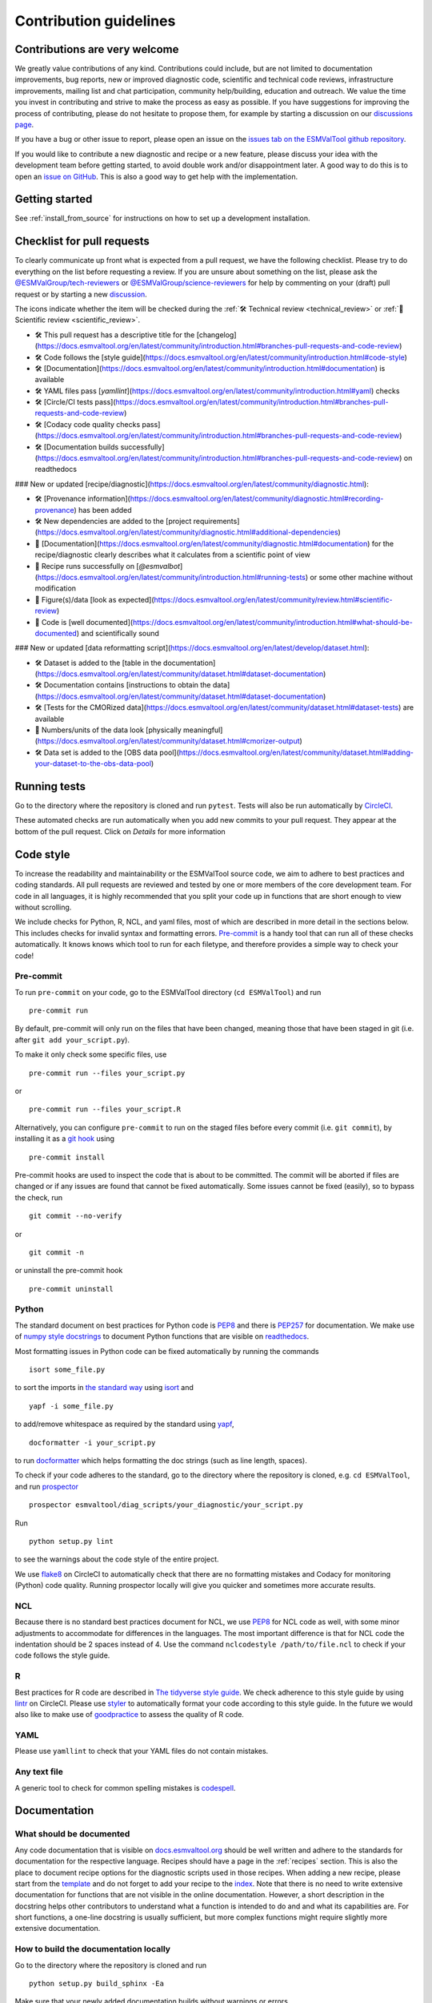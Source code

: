 .. _contributing:

Contribution guidelines
=======================

Contributions are very welcome
------------------------------

We greatly value contributions of any kind.
Contributions could include, but are not limited to documentation improvements,
bug reports, new or improved diagnostic code, scientific and technical code
reviews, infrastructure improvements, mailing list and chat participation,
community help/building, education and outreach.
We value the time you invest in contributing and strive to make the process as
easy as possible.
If you have suggestions for improving the process of contributing, please do
not hesitate to propose them, for example by starting a discussion on our
`discussions page <https://github.com/ESMValGroup/ESMValTool/discussions>`__.

If you have a bug or other issue to report, please open an issue on the
`issues tab on the ESMValTool github
repository <https://github.com/ESMValGroup/ESMValTool/issues>`__.

If you would like to contribute a new diagnostic and recipe or a new
feature, please discuss your idea with the development team before
getting started, to avoid double work and/or disappointment later. A
good way to do this is to open an `issue on
GitHub <https://github.com/ESMValGroup/ESMValTool/issues>`__. This is
also a good way to get help with the implementation.

Getting started
---------------

See :ref:`install_from_source` for instructions on how to set up a development
installation.

Checklist for pull requests
---------------------------

To clearly communicate up front what is expected from a pull request, we have
the following checklist.
Please try to do everything on the list before requesting a review.
If you are unsure about something on the list, please ask the
`@ESMValGroup/tech-reviewers`_ or `@ESMValGroup/science-reviewers`_ for help
by commenting on your (draft) pull request or by starting a new
`discussion <https://github.com/ESMValGroup/ESMValTool/discussions>`__.

The icons indicate whether the item will be checked during the
:ref:`🛠 Technical review <technical_review>` or
:ref:`🧪 Scientific review <scientific_review>`.

- 🛠 This pull request has a descriptive title for the [changelog](https://docs.esmvaltool.org/en/latest/community/introduction.html#branches-pull-requests-and-code-review)
- 🛠 Code follows the [style guide](https://docs.esmvaltool.org/en/latest/community/introduction.html#code-style)
- 🛠 [Documentation](https://docs.esmvaltool.org/en/latest/community/introduction.html#documentation) is available
- 🛠 YAML files pass [`yamllint`](https://docs.esmvaltool.org/en/latest/community/introduction.html#yaml) checks
- 🛠 [Circle/CI tests pass](https://docs.esmvaltool.org/en/latest/community/introduction.html#branches-pull-requests-and-code-review)
- 🛠 [Codacy code quality checks pass](https://docs.esmvaltool.org/en/latest/community/introduction.html#branches-pull-requests-and-code-review)
- 🛠 [Documentation builds successfully](https://docs.esmvaltool.org/en/latest/community/introduction.html#branches-pull-requests-and-code-review) on readthedocs

### New or updated [recipe/diagnostic](https://docs.esmvaltool.org/en/latest/community/diagnostic.html):

- 🛠 [Provenance information](https://docs.esmvaltool.org/en/latest/community/diagnostic.html#recording-provenance) has been added
- 🛠 New dependencies are added to the [project requirements](https://docs.esmvaltool.org/en/latest/community/diagnostic.html#additional-dependencies)
- 🧪 [Documentation](https://docs.esmvaltool.org/en/latest/community/diagnostic.html#documentation) for the recipe/diagnostic clearly describes what it calculates from a scientific point of view
- 🧪 Recipe runs successfully on [`@esmvalbot`](https://docs.esmvaltool.org/en/latest/community/introduction.html#running-tests) or some other machine without modification
- 🧪 Figure(s)/data [look as expected](https://docs.esmvaltool.org/en/latest/community/review.html#scientific-review)
- 🧪 Code is [well documented](https://docs.esmvaltool.org/en/latest/community/introduction.html#what-should-be-documented) and scientifically sound

### New or updated [data reformatting script](https://docs.esmvaltool.org/en/latest/develop/dataset.html):

- 🛠 Dataset is added to the [table in the documentation](https://docs.esmvaltool.org/en/latest/community/dataset.html#dataset-documentation)
- 🛠 Documentation contains [instructions to obtain the data](https://docs.esmvaltool.org/en/latest/community/dataset.html#dataset-documentation)
- 🛠 [Tests for the CMORized data](https://docs.esmvaltool.org/en/latest/community/dataset.html#dataset-tests) are available
- 🧪 Numbers/units of the data look [physically meaningful](https://docs.esmvaltool.org/en/latest/community/dataset.html#cmorizer-output)
- 🛠 Data set is added to the [OBS data pool](https://docs.esmvaltool.org/en/latest/community/dataset.html#adding-your-dataset-to-the-obs-data-pool)

.. _`@ESMValGroup/tech-reviewers`: https://github.com/orgs/ESMValGroup/teams/tech-reviewers
.. _`@ESMValGroup/science-reviewers`: https://github.com/orgs/ESMValGroup/teams/science-reviewers

Running tests
-------------

Go to the directory where the repository is cloned and run
``pytest``. Tests will also be run automatically by
`CircleCI <https://circleci.com/gh/ESMValGroup/ESMValTool>`__.

These automated checks are run automatically when you add new commits to your pull request.
They appear at the bottom of the pull request. Click on `Details` for more information


Code style
----------

To increase the readability and maintainability or the ESMValTool source
code, we aim to adhere to best practices and coding standards. All pull
requests are reviewed and tested by one or more members of the core
development team. For code in all languages, it is highly recommended
that you split your code up in functions that are short enough to view
without scrolling.

We include checks for Python, R, NCL, and yaml files, most of which are
described in more detail in the sections below.
This includes checks for invalid syntax and formatting errors.
`Pre-commit <https://pre-commit.com/>`__ is a handy tool that can run
all of these checks automatically.
It knows knows which tool to run for each filetype, and therefore provides
a simple way to check your code!

Pre-commit
~~~~~~~~~~

To run ``pre-commit`` on your code, go to the ESMValTool directory
(``cd ESMValTool``) and run

::

   pre-commit run

By default, pre-commit will only run on the files that have been changed,
meaning those that have been staged in git (i.e. after
``git add your_script.py``).

To make it only check some specific files, use

::

   pre-commit run --files your_script.py

or

::

   pre-commit run --files your_script.R

Alternatively, you can configure ``pre-commit`` to run on the staged files before
every commit (i.e. ``git commit``), by installing it as a `git hook <https://git-scm.com/book/en/v2/Customizing-Git-Git-Hooks>`__ using

::

   pre-commit install

Pre-commit hooks are used to inspect the code that is about to be committed. The
commit will be aborted if files are changed or if any issues are found that
cannot be fixed automatically. Some issues cannot be fixed (easily), so to
bypass the check, run

::

   git commit --no-verify

or

::

   git commit -n

or uninstall the pre-commit hook

::

   pre-commit uninstall

Python
~~~~~~

The standard document on best practices for Python code is
`PEP8 <https://www.python.org/dev/peps/pep-0008/>`__ and there is
`PEP257 <https://www.python.org/dev/peps/pep-0257/>`__ for
documentation. We make use of `numpy style
docstrings <https://sphinxcontrib-napoleon.readthedocs.io/en/latest/example_numpy.html>`__
to document Python functions that are visible on
`readthedocs <https://docs.esmvaltool.org>`__.

Most formatting issues in Python code can be fixed automatically by
running the commands

::

   isort some_file.py

to sort the imports in `the standard way <https://www.python.org/dev/peps/pep-0008/#imports>`__
using `isort <https://pycqa.github.io/isort/>`__ and

::

   yapf -i some_file.py

to add/remove whitespace as required by the standard using `yapf <https://github.com/google/yapf>`__,

::

   docformatter -i your_script.py

to run `docformatter <https://github.com/myint/docformatter>`__ which helps formatting the doc strings (such as line length, spaces).

To check if your code adheres to the standard, go to the directory where
the repository is cloned, e.g. ``cd ESMValTool``, and run `prospector <http://prospector.landscape.io/>`__

::

   prospector esmvaltool/diag_scripts/your_diagnostic/your_script.py

Run

::

   python setup.py lint

to see the warnings about the code style of the entire project.

We use `flake8 <https://flake8.pycqa.org/en/latest/>`__ on CircleCI to automatically check that there are
no formatting mistakes and Codacy for monitoring (Python) code quality.
Running prospector locally will give you quicker and sometimes more
accurate results.

NCL
~~~

Because there is no standard best practices document for NCL, we use
`PEP8 <https://www.python.org/dev/peps/pep-0008/>`__ for NCL code as
well, with some minor adjustments to accommodate for differences in the
languages. The most important difference is that for NCL code the
indentation should be 2 spaces instead of 4. Use the command
``nclcodestyle /path/to/file.ncl`` to check if your code follows the
style guide.

R
~

Best practices for R code are described in `The tidyverse style
guide <https://style.tidyverse.org/>`__. We check adherence to this
style guide by using
`lintr <https://cran.r-project.org/web/packages/lintr/index.html>`__ on
CircleCI. Please use `styler <https://styler.r-lib.org/>`__ to
automatically format your code according to this style guide. In the
future we would also like to make use of
`goodpractice <https://cran.r-project.org/web/packages/goodpractice/index.html>`__
to assess the quality of R code.

YAML
~~~~

Please use ``yamllint`` to check that your YAML files do not contain
mistakes.

Any text file
~~~~~~~~~~~~~

A generic tool to check for common spelling mistakes is
`codespell <https://pypi.org/project/codespell/>`__.

Documentation
-------------

What should be documented
~~~~~~~~~~~~~~~~~~~~~~~~~

Any code documentation that is visible on
`docs.esmvaltool.org <https://docs.esmvaltool.org>`__
should be well written and adhere to the standards for documentation for the
respective language.
Recipes should have a page in the :ref:`recipes` section.
This is also the place to document recipe options for the diagnostic scripts
used in those recipes.
When adding a new recipe, please start from the
`template <https://github.com/ESMValGroup/ESMValTool/blob/master/doc/sphinx/source/recipes/recipe_template.rst.template>`_
and do not forget to add your recipe to the
`index <https://github.com/ESMValGroup/ESMValTool/blob/master/doc/sphinx/source/recipes/index.rst>`_.
Note that there is no need to write extensive documentation for functions that
are not visible in the online documentation.
However, a short description in the docstring helps other contributors to
understand what a function is intended to do and and what its capabilities are.
For short functions, a one-line docstring is usually sufficient, but more
complex functions might require slightly more extensive documentation.

How to build the documentation locally
~~~~~~~~~~~~~~~~~~~~~~~~~~~~~~~~~~~~~~

Go to the directory where the repository is cloned and run

::

   python setup.py build_sphinx -Ea

Make sure that your newly added documentation builds without warnings or
errors.

Branches, pull requests and code review
---------------------------------------

New development should preferably be done in the
`ESMValTool <https://github.com/ESMValGroup/ESMValTool>`__
GitHub repository.
However, for scientists requiring confidentiality, private repositories are
available, see :ref:`private_repository` for more information.
The default git branch is ``master``. Use
this branch to create a new feature branch from and make a pull request
against.
This
`page <https://www.atlassian.com/git/tutorials/comparing-workflows/feature-branch-workflow>`__
offers a good introduction to git branches, but it was written for
BitBucket while we use GitHub, so replace the word BitBucket by GitHub
whenever you read it.

It is recommended that you open a `draft pull
request <https://github.blog/2019-02-14-introducing-draft-pull-requests/>`__
early, as this will cause CircleCI to run the unit tests, Codacy to
analyse your code, and readthedocs to build the documentation.
It’s also easier to get help from other developers if
your code is visible in a pull request.

You can view the results of the automatic checks below your pull
request by clicking on ``Details``. If one of the tests shows a red cross instead of a green
approval sign, please click the link and try to solve the issue. Note
that this kind of automated checks make it easier to review code, but
they are not flawless. Preferably Codacy code quality checks pass, however
a few remaining hard to solve Codacy issues are still acceptable.
If you suspect Codacy may be wrong, please ask by commenting.

The documentation can be seen by clicking on `Details`. Make sure the
documentation is nicely formatted, and (if necessary) add the link to the
top of the pull request.

Make sure your pull request has a descriptive title that can be used in the
`changelog <https://docs.esmvaltool.org/en/latest/changelog.html>`__.

Diagnostic script contributions
~~~~~~~~~~~~~~~~~~~~~~~~~~~~~~~

A pull request with diagnostic code should preferably not introduce new
Codacy issues. However, we understand that there is a limit to how much
time can be spend on polishing code, so up to 10 new (non-trivial)
issues is still an acceptable amount.

List of authors
~~~~~~~~~~~~~~~

If you make a (significant) contribution to ESMValTool, please add your
name to the list of authors in CITATION.cff and regenerate the file
.zenodo.json by running the command

::

   pip install cffconvert
   cffconvert --ignore-suspect-keys --outputformat zenodo --outfile .zenodo.json
